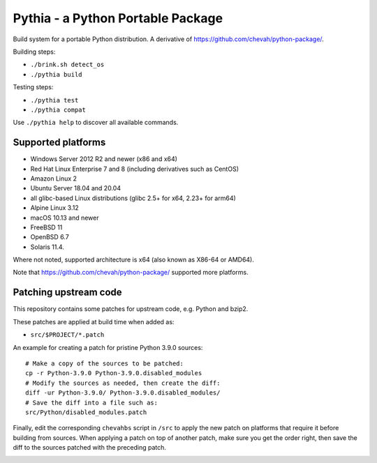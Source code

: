 Pythia - a Python Portable Package
==================================

Build system for a portable Python distribution. 
A derivative of https://github.com/chevah/python-package/.

Building steps:

* ``./brink.sh detect_os``
* ``./pythia build``

Testing steps:

* ``./pythia test``
* ``./pythia compat``

Use ``./pythia help`` to discover all available commands.


Supported platforms
-------------------

* Windows Server 2012 R2 and newer (x86 and x64)
* Red Hat Linux Enterprise 7 and 8 (including derivatives such as CentOS)
* Amazon Linux 2
* Ubuntu Server 18.04 and 20.04
* all glibc-based Linux distributions (glibc 2.5+ for x64, 2.23+ for arm64)
* Alpine Linux 3.12
* macOS 10.13 and newer
* FreeBSD 11
* OpenBSD 6.7
* Solaris 11.4.

Where not noted, supported architecture is x64 (also known as X86-64 or AMD64).

Note that https://github.com/chevah/python-package/ supported more platforms.


Patching upstream code
----------------------

This repository contains some patches for upstream code, e.g. Python and bzip2.

These patches are applied at build time when added as:

* ``src/$PROJECT/*.patch``

An example for creating a patch for pristine Python 3.9.0 sources::

    # Make a copy of the sources to be patched:
    cp -r Python-3.9.0 Python-3.9.0.disabled_modules
    # Modify the sources as needed, then create the diff:
    diff -ur Python-3.9.0/ Python-3.9.0.disabled_modules/
    # Save the diff into a file such as:
    src/Python/disabled_modules.patch

Finally, edit the corresponding ``chevahbs`` script in ``/src`` to apply
the new patch on platforms that require it before building from sources.
When applying a patch on top of another patch, make sure you get the order
right, then save the diff to the sources patched with the preceding patch.

.. image:: https://github.com/chevah/pythia/workflows/GitHub-CI/badge.svg
  :target: https://github.com/chevah/pythia/actions

.. image:: https://travis-ci.com/chevah/pythia.svg?branch=main
  :target: https://travis-ci.com/github/chevah/pythia
